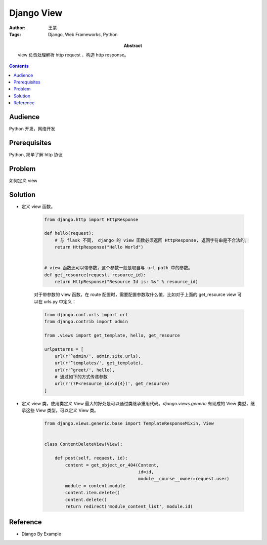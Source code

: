 =============
Django View
=============

:Author: 王蒙
:Tags: Django, Web Frameworks, Python

:abstract:

    view 负责处理解析 http request ，构造 http response。

.. contents::

Audience
========

Python 开发，网络开发

Prerequisites
=============

Python, 简单了解 http 协议

Problem
=======

如何定义 view


Solution
========

- 定义 view 函数。

    .. code-block::

        from django.http import HttpResponse

        def hello(request):
            # 与 flask 不同， django 的 view 函数必须返回 HttpResponse, 返回字符串是不合法的。
            return HttpResponse("Hello World")


        # view 函数还可以带参数，这个参数一般是取自与 url path 中的参数。
        def get_resource(request, resource_id):
            return HttpResponse("Resource Id is: %s" % resource_id)


    对于带参数的 view 函数，在 route 配置时，需要配置参数取什么值，比如对于上面的 get_resource view 可以在 urls.py 中定义：


    .. code-block::

        from django.conf.urls import url
        from django.contrib import admin

        from .views import get_template, hello, get_resource

        urlpatterns = [
            url(r'^admin/', admin.site.urls),
            url(r'^templates/', get_template),
            url(r'^greet/', hello),
            # 通过如下的方式传递参数
            url(r'(?P<resource_id>\d{4})', get_resource)
        ]


- 定义 view 类，使用类定义 View 最大的好处是可以通过类继承重用代码。`django.views.generic` 有现成的 View 类型，继承这些 View 类型，可以定义 View 类。

    .. code-block::

        from django.views.generic.base import TemplateResponseMixin, View


        class ContentDeleteView(View):

            def post(self, request, id):
                content = get_object_or_404(Content,
                                            id=id,
                                            module__course__owner=request.user)
                module = content.module
                content.item.delete()
                content.delete()
                return redirect('module_content_list', module.id)





Reference
=========

- Django By Example
